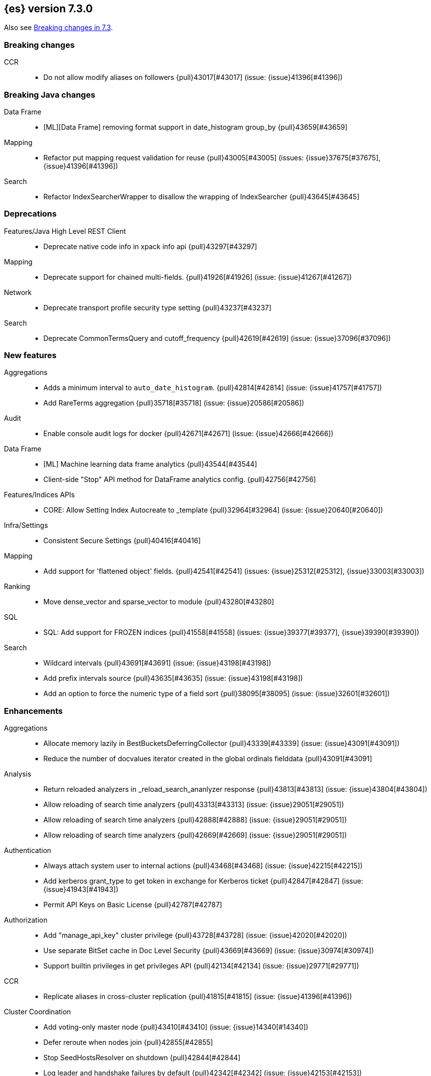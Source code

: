 [[release-notes-7.3.0]]
== {es} version 7.3.0

Also see <<breaking-changes-7.3,Breaking changes in 7.3>>.

[[breaking-7.3.0]]
[float]
=== Breaking changes

CCR::
* Do not allow modify aliases on followers {pull}43017[#43017] (issue: {issue}41396[#41396])



[[breaking-java-7.3.0]]
[float]
=== Breaking Java changes

Data Frame::
* [ML][Data Frame] removing format support in date_histogram group_by {pull}43659[#43659]

Mapping::
* Refactor put mapping request validation for reuse {pull}43005[#43005] (issues: {issue}37675[#37675], {issue}41396[#41396])

Search::
* Refactor IndexSearcherWrapper to disallow the wrapping of IndexSearcher {pull}43645[#43645]



[[deprecation-7.3.0]]
[float]
=== Deprecations

Features/Java High Level REST Client::
* Deprecate native code info in xpack info api {pull}43297[#43297]

Mapping::
* Deprecate support for chained multi-fields. {pull}41926[#41926] (issue: {issue}41267[#41267])

Network::
* Deprecate transport profile security type setting {pull}43237[#43237]

Search::
* Deprecate CommonTermsQuery and cutoff_frequency {pull}42619[#42619] (issue: {issue}37096[#37096])



[[feature-7.3.0]]
[float]
=== New features

Aggregations::
* Adds a minimum interval to `auto_date_histogram`. {pull}42814[#42814] (issue: {issue}41757[#41757])
* Add RareTerms aggregation {pull}35718[#35718] (issue: {issue}20586[#20586])

Audit::
* Enable console audit logs for docker {pull}42671[#42671] (issue: {issue}42666[#42666])

Data Frame::
* [ML] Machine learning data frame analytics {pull}43544[#43544]
* Client-side "Stop" API method for DataFrame analytics config. {pull}42756[#42756]

Features/Indices APIs::
* CORE: Allow Setting Index Autocreate to _template {pull}32964[#32964] (issue: {issue}20640[#20640])

Infra/Settings::
* Consistent Secure Settings {pull}40416[#40416]

Mapping::
* Add support for 'flattened object' fields. {pull}42541[#42541] (issues: {issue}25312[#25312], {issue}33003[#33003])

Ranking::
* Move dense_vector and sparse_vector to module {pull}43280[#43280]

SQL::
* SQL: Add support for FROZEN indices {pull}41558[#41558] (issues: {issue}39377[#39377], {issue}39390[#39390])

Search::
* Wildcard intervals {pull}43691[#43691] (issue: {issue}43198[#43198])
* Add prefix intervals source {pull}43635[#43635] (issue: {issue}43198[#43198])
* Add an option to force the numeric type of a field sort {pull}38095[#38095] (issue: {issue}32601[#32601])



[[enhancement-7.3.0]]
[float]
=== Enhancements

Aggregations::
* Allocate memory lazily in BestBucketsDeferringCollector {pull}43339[#43339] (issue: {issue}43091[#43091])
* Reduce the number of docvalues iterator created in the global ordinals fielddata {pull}43091[#43091]

Analysis::
* Return reloaded analyzers in _reload_search_ananlyzer response {pull}43813[#43813] (issue: {issue}43804[#43804])
* Allow reloading of search time analyzers {pull}43313[#43313] (issue: {issue}29051[#29051])
* Allow reloading of search time analyzers {pull}42888[#42888] (issue: {issue}29051[#29051])
* Allow reloading of search time analyzers {pull}42669[#42669] (issue: {issue}29051[#29051])

Authentication::
* Always attach system user to internal actions {pull}43468[#43468] (issue: {issue}42215[#42215])
* Add kerberos grant_type to get token in exchange for Kerberos ticket {pull}42847[#42847] (issue: {issue}41943[#41943])
* Permit API Keys on Basic License {pull}42787[#42787]

Authorization::
* Add "manage_api_key" cluster privilege {pull}43728[#43728] (issue: {issue}42020[#42020])
* Use separate BitSet cache in Doc Level Security {pull}43669[#43669] (issue: {issue}30974[#30974])
* Support builtin privileges in get privileges API {pull}42134[#42134] (issue: {issue}29771[#29771])

CCR::
* Replicate aliases in cross-cluster replication {pull}41815[#41815] (issue: {issue}41396[#41396])

Cluster Coordination::
* Add voting-only master node {pull}43410[#43410] (issue: {issue}14340[#14340])
* Defer reroute when nodes join {pull}42855[#42855]
* Stop SeedHostsResolver on shutdown {pull}42844[#42844]
* Log leader and handshake failures by default {pull}42342[#42342] (issue: {issue}42153[#42153])

Data Frame::
* [ML][Data Frame] add node attr to GET _stats {pull}43842[#43842] (issue: {issue}43743[#43743])
* [ML][Data Frame] Add deduced mappings to _preview response payload {pull}43742[#43742] (issue: {issue}39250[#39250])
* Add version and create_time to data frame analytics config {pull}43683[#43683]
* [ML] Tag destination index with data frame metadata {pull}43567[#43567]
* [ML][Data Frame] Add support for allow_no_match for endpoints {pull}43490[#43490] (issue: {issue}42766[#42766])
* [ML][Data Frame] Add version and create_time to transform config {pull}43384[#43384] (issue: {issue}43037[#43037])
* [ML][Data Frame] have sum map to a double to prevent overflows {pull}43213[#43213]
* [ML][Data Frame] adds new pipeline field to dest config {pull}43124[#43124] (issue: {issue}43061[#43061])
* [ML][Data Frame] write a warning audit on bulk index failures {pull}43106[#43106]
* [ML] [Data Frame] add support for weighted_avg agg {pull}42646[#42646]

Distributed::
* Improve Close Index Response {pull}39687[#39687] (issue: {issue}33888[#33888])

Engine::
* Remove sort by primary term when reading soft-deletes {pull}43845[#43845]
* Refresh translog stats after translog trimming in NoOpEngine {pull}43825[#43825] (issue: {issue}43156[#43156])
* Expose translog stats in ReadOnlyEngine {pull}43752[#43752]
* Do not use soft-deletes to resolve indexing strategy {pull}43336[#43336] (issues: {issue}35230[#35230], {issue}42979[#42979], {issue}43202[#43202])
* Rebuild version map when opening internal engine {pull}43202[#43202] (issues: {issue}40741[#40741], {issue}42979[#42979])
* Only load FST off heap if we are actually using mmaps for the term dictionary {pull}43158[#43158] (issue: {issue}43150[#43150])
* Trim translog for closed indices {pull}43156[#43156] (issue: {issue}42445[#42445])
* Also mmap terms index (`.tip`) files for hybridfs {pull}43150[#43150] (issue: {issue}42838[#42838])
* Add a merge policy that prunes ID postings for soft-deleted but retained documents {pull}40741[#40741]

Features/Indices APIs::
* Remove "template" field in IndexTemplateMetaData {pull}42099[#42099] (issue: {issue}38502[#38502])

Features/Ingest::
* Avoid HashMap construction on Grok non-match {pull}42444[#42444]
* Improve how internal representation of pipelines are updated {pull}42257[#42257]

Features/Java High Level REST Client::
* Add _reload_search_analyzers endpoint to HLRC {pull}43733[#43733] (issue: {issue}43313[#43313])
* Bulk processor concurrent requests {pull}41451[#41451]

Features/Java Low Level REST Client::
* Adapt low-level REST client to java 8 {pull}41537[#41537] (issue: {issue}38540[#38540])

Features/Monitoring::
* Expand beats_system role privileges {pull}40876[#40876]

Features/Watcher::
* Watcher: Allow to execute actions for each element in array {pull}41997[#41997] (issue: {issue}34546[#34546])

Infra/Core::
* Shortcut simple patterns ending in `*` {pull}43904[#43904]
* Prevent merging nodes' data paths {pull}42665[#42665] (issue: {issue}42489[#42489])
* Deprecation info for joda-java migration on 7.x {pull}42659[#42659] (issue: {issue}42010[#42010])
* Implement XContentParser.genericMap and XContentParser.genericMapOrdered methods {pull}42059[#42059]

Infra/Packaging::
* Omit JDK sources archive from bundled JDK {pull}42821[#42821]

Infra/Plugins::
* Enable node roles to be pluggable {pull}43175[#43175]

Infra/Scripting::
* Add annotations to Painless whitelist {pull}43239[#43239]
* Add painless method getByPath, get value from nested collections with dotted path {pull}43170[#43170] (issue: {issue}42769[#42769])
* Add painless method getByPath, get value from nested collections with dotted path {pull}43129[#43129] (issue: {issue}42769[#42769])

Machine Learning::
* [ML] Improve message when native controller cannot connect {pull}43565[#43565] (issue: {issue}42341[#42341])
* [ML] Introduce a setting for the process connect timeout {pull}43234[#43234]
* Report exponential_avg_bucket_processing_time which gives more weight to recent buckets {pull}43189[#43189] (issue: {issue}29857[#29857])
* [ML] Restrict detection of epoch timestamps in find_file_structure {pull}43188[#43188]
* [ML] Adding support for geo_shape, geo_centroid, geo_point in datafeeds {pull}42969[#42969] (issue: {issue}42820[#42820])
* [ML] Add earliest and latest timestamps to field stats {pull}42890[#42890]
* [ML] Change dots in CSV column names to underscores {pull}42839[#42839] (issue: {issue}26800[#26800])
* Report timing stats as part of the Job stats response {pull}42709[#42709] (issue: {issue}29857[#29857])
* [ML] Better detection of binary input in find_file_structure {pull}42707[#42707]
* [ML] Use map and filter instead of flatMap in find_file_structure {pull}42534[#42534]
* [ML] Add a limit on line merging in find_file_structure {pull}42501[#42501] (issue: {issue}38086[#38086])
* Implement factory methods for ValidationException {pull}41993[#41993]
* [ML] Improve file structure finder timestamp format determination {pull}41948[#41948] (issues: {issue}35132[#35132], {issue}35137[#35137], {issue}38086[#38086])
* Increase maximum forecast interval to 10 years. {pull}41082[#41082] (issue: {issue}41103[#41103])

Mapping::
* Add dims parameter to dense_vector mapping {pull}43444[#43444]
* Added parsing of erroneous field value {pull}42321[#42321] (issue: {issue}41372[#41372])

Network::
* Do not hang on unsupported HTTP methods {pull}43362[#43362]

Ranking::
* Distance measures for dense and sparse vectors {pull}37947[#37947] (issue: {issue}31615[#31615])

Recovery::
* Make peer recovery send file info step async {pull}43792[#43792] (issue: {issue}36195[#36195])
* Make peer recovery clean files step async {pull}43787[#43787] (issue: {issue}36195[#36195])

Reindex::
* Reindex max_docs parameter name {pull}41894[#41894] (issue: {issue}24344[#24344])

Search::
* Split search in two when made against read-only and write indices {pull}42510[#42510] (issue: {issue}40900[#40900])
* Rename SearchRequest#crossClusterSearch {pull}42363[#42363]
* Allow `fields` to be set to `*` {pull}42301[#42301] (issue: {issue}39577[#39577])
* Search - enable low_level_cancellation by default. {pull}42291[#42291] (issue: {issue}26258[#26258])
* Cut over ClusterSearchShardsGroup to Writeable {pull}41788[#41788]
* Disable max score optimization for queries with unbounded max scores {pull}41361[#41361]

Snapshot/Restore::
* Recursive Delete on BlobContainer {pull}43281[#43281] (issue: {issue}42189[#42189])
* Add SAS Token Authentication Support to Azure Repo Plugin {pull}42982[#42982] (issue: {issue}42117[#42117])
* Enable Parallel Deletes in Azure Repository {pull}42783[#42783]
* Add Ability to List Child Containers to BlobContainer {pull}42653[#42653] (issue: {issue}42189[#42189])
* Add custom metadata to snapshots {pull}41281[#41281] (issue: {issue}40638[#40638])

Store::
* Shard CLI tool always check shards {pull}41480[#41480] (issue: {issue}41298[#41298])



[[bug-7.3.0]]
[float]
=== Bug fixes

Aggregations::
* Set document on script when using Bytes.WithScript {pull}43390[#43390]
* Bug fix to allow access to top level params in reduce script {pull}42096[#42096] (issue: {issue}42046[#42046])

Allocation::
* Avoid parallel reroutes in DiskThresholdMonitor {pull}43381[#43381] (issue: {issue}40174[#40174])
* Reset failed allocation counter before executing routing commands {pull}42658[#42658] (issue: {issue}39546[#39546])
* Validate routing commands using updated routing state {pull}42066[#42066] (issue: {issue}41050[#41050])

Analysis::
* Actually close IndexAnalyzers contents {pull}43914[#43914]
* Issue deprecation warnings for preconfigured delimited_payload_filter {pull}43684[#43684] (issues: {issue}26625[#26625], {issue}43568[#43568])
* Use preconfigured filters correctly in Analyze API {pull}43568[#43568] (issue: {issue}43002[#43002])
* Require [articles] setting in elision filter {pull}43083[#43083] (issue: {issue}43002[#43002])

Authentication::
* Fix Token Service retry mechanism {pull}39639[#39639]

CCR::
* CCR should not replicate private/internal settings {pull}43067[#43067] (issue: {issue}41268[#41268])

CRUD::
* Fix NPE when rejecting bulk updates {pull}42923[#42923]
* Fix "size" field in the body of AbstractBulkByScrollRequest {pull}35742[#35742] (issue: {issue}35636[#35636])

Cluster Coordination::
* Local node is discovered when cluster fails {pull}43316[#43316]
* Reset state recovery after successful recovery {pull}42576[#42576] (issue: {issue}39172[#39172])
* Cluster state from API should always have a master {pull}42454[#42454] (issues: {issue}38331[#38331], {issue}38432[#38432])
* Omit non-masters in ClusterFormationFailureHelper {pull}41344[#41344]

Data Frame::
* [ML-DataFrame] audit message missing for autostop {pull}43984[#43984] (issue: {issue}43977[#43977])
* [ML-Data Frame] Add data frame transform cluster privileges to HLRC {pull}43879[#43879]
* [ML][Data Frame] fix progress measurement for continuous transforms {pull}43838[#43838]
* [ML][Data Frame] improve pivot nested field validations {pull}43548[#43548]
* [ML][Data Frame] Adjusting error message {pull}43455[#43455]
* [Ml Data Frame] Size the GET stats search by number of Ids requested {pull}43206[#43206] (issue: {issue}43203[#43203])
* [ML-DataFrame] rewrite start and stop to answer with acknowledged {pull}42589[#42589] (issue: {issue}42450[#42450])
* [ML Data Frame] Set DF task state to stopped when stopping   {pull}42516[#42516] (issue: {issue}42441[#42441])
* [ML-DataFrame] add support for fixed_interval, calendar_interval, remove interval {pull}42427[#42427] (issues: {issue}33727[#33727], {issue}42297[#42297])

Distributed::
* Fix DefaultShardOperationFailedException subclass xcontent serialization {pull}43435[#43435] (issue: {issue}43423[#43423])
* Advance checkpoints only after persisting ops {pull}43205[#43205]
* Avoid loading retention leases while writing them {pull}42620[#42620] (issue: {issue}41430[#41430])
* Do not use ifSeqNo for update requests on mixed cluster {pull}42596[#42596] (issue: {issue}42561[#42561])
* Ensure relocation target still tracked when start handoff {pull}42201[#42201]

Engine::
* AsyncIOProcessor preserve thread context {pull}43729[#43729]
* Account soft deletes for committed segments {pull}43126[#43126] (issue: {issue}43103[#43103])
* Prune _id of only docs below local checkpoint of safe commit {pull}43051[#43051] (issues: {issue}40741[#40741], {issue}42979[#42979])
* Improve translog corruption detection {pull}42744[#42744] (issue: {issue}42661[#42661])

Features/CAT APIs::
* Fix indices shown in _cat/indices {pull}43286[#43286] (issues: {issue}33888[#33888], {issue}38824[#38824], {issue}39933[#39933])

Features/ILM::
* Account for node versions during allocation in ILM Shrink {pull}43300[#43300] (issue: {issue}41879[#41879])
* Narrow period of Shrink action in which ILM prevents stopping {pull}43254[#43254] (issue: {issue}43253[#43253])
* Make ILM force merging best effort {pull}43246[#43246] (issues: {issue}42824[#42824], {issue}43245[#43245])

Features/Indices APIs::
* Prevent NullPointerException in TransportRolloverAction {pull}43353[#43353] (issue: {issue}43296[#43296])

Features/Ingest::
* Read the default pipeline for bulk upsert through an alias {pull}41963[#41963]

Features/Java High Level REST Client::
* Fix CreateRepository Requeset in HLRC {pull}43522[#43522] (issue: {issue}43521[#43521])

Features/Stats::
* Return 0 for negative "free" and "total" memory reported by the OS {pull}42725[#42725] (issue: {issue}42157[#42157])

Features/Watcher::
* NullPointerException when creating a watch with Jira action (#41922) {pull}42081[#42081]
* fix unlikely bug that can prevent Watcher from restarting {pull}42030[#42030]

Infra/Core::
* scheduleAtFixedRate would hang {pull}42993[#42993] (issue: {issue}38441[#38441])
* Only ignore IOException when fsyncing on dirs {pull}42972[#42972] (issue: {issue}42950[#42950])
* Fix alpha build error message when generate version object from version string {pull}40406[#40406]
* Bat scripts to work with JAVA_HOME with parantheses {pull}39712[#39712] (issues: {issue}30606[#30606], {issue}33405[#33405], {issue}38578[#38578], {issue}38624[#38624])
* Change licence expiration date pattern {pull}39681[#39681] (issue: {issue}39136[#39136])

Infra/Packaging::
* Fix the bundled jdk flag to be passed through windows startup {pull}43502[#43502]

Infra/REST API::
* Remove deprecated _source_exclude and _source_include from get API spec {pull}42188[#42188]

Infra/Scripting::
* Allow aggregations using expressions to use _score {pull}42652[#42652]

Machine Learning::
* [ML] Fix datafeed checks when a concrete remote index is present {pull}43923[#43923]
* [ML] Fix possible race condition when closing an opening job {pull}42506[#42506]

Mapping::
* Prevent types deprecation warning for indices.exists requests {pull}43963[#43963] (issue: {issue}43905[#43905])
* Fix index_prefix sub field name on nested text fields {pull}43862[#43862] (issue: {issue}43741[#43741])
* Fix possible NPE in put mapping validators {pull}43000[#43000] (issue: {issue}37675[#37675])
* Allow big integers and decimals to be mapped dynamically. {pull}42827[#42827] (issue: {issue}37846[#37846])

Network::
* Reconnect remote cluster when seeds are changed {pull}43379[#43379] (issue: {issue}37799[#37799])
* Don't require TLS for single node clusters {pull}42826[#42826]
* Fix Class Load Order in Netty4Plugin {pull}42591[#42591] (issue: {issue}42532[#42532])

Recovery::
* Ensure to access RecoveryState#fileDetails under lock {pull}43839[#43839]
* Make Recovery API support `detailed` params {pull}29076[#29076] (issue: {issue}28910[#28910])

Reindex::
* Properly serialize remote query in ReindexRequest {pull}43457[#43457] (issues: {issue}43406[#43406], {issue}43456[#43456])
* Fixing handling of auto slices in bulk scroll requests {pull}43050[#43050]
* Remote reindex failure parse fix {pull}42928[#42928]
* Fix concurrent search and index delete {pull}42621[#42621] (issue: {issue}28053[#28053])
* Propogate version in reindex from remote search {pull}42412[#42412] (issue: {issue}31908[#31908])

SQL::
* SQL: fix NPE in case of subsequent scrolled requests for a CSV/TSV formatted response {pull}43365[#43365] (issue: {issue}43327[#43327])
* Geo: Add coerce support to libs/geo WKT parser {pull}43273[#43273] (issue: {issue}43173[#43173])
* SQL: Increase hard limit for sorting on aggregates {pull}43220[#43220] (issue: {issue}43168[#43168])
* SQL: Fix wrong results when sorting on aggregate {pull}43154[#43154] (issue: {issue}42851[#42851])
* SQL: cover the Integer type when extracting values from _source {pull}42859[#42859] (issue: {issue}42858[#42858])

Search::
* Fix wrong logic in `match_phrase` query with multi-word synonyms {pull}43941[#43941] (issue: {issue}43308[#43308])
* Fix UOE on search requests that match a sparse role query {pull}43668[#43668] (issue: {issue}42857[#42857])
* Fix propagation of enablePositionIncrements in QueryStringQueryBuilder {pull}43578[#43578] (issue: {issue}43574[#43574])
* Fix score mode of the MinimumScoreCollector {pull}43527[#43527] (issue: {issue}43497[#43497])
* Fix round up of date range without rounding {pull}43303[#43303] (issue: {issue}43277[#43277])
* SearchRequest#allowPartialSearchResults does not handle successful retries {pull}43095[#43095] (issue: {issue}40743[#40743])
* Wire query cache into sorting nested-filter computation {pull}42906[#42906] (issue: {issue}42813[#42813])
* Fix auto fuzziness in query_string query {pull}42897[#42897]
* Fix IntervalBuilder#analyzeText to never return `null` {pull}42750[#42750] (issue: {issue}42587[#42587])
* Fix sorting on nested field with unmapped {pull}42451[#42451] (issue: {issue}33644[#33644])
* Deduplicate alias and concrete fields in query field expansion {pull}42328[#42328]

Security::
* SecurityIndexSearcherWrapper doesn't always carry over caches and similarity {pull}43436[#43436]
* Detect when security index is closed {pull}42191[#42191]

Snapshot/Restore::
* Fix Azure List by Prefix Bug {pull}42713[#42713]

Store::
* Remove usage of FileSwitchDirectory  {pull}42937[#42937] (issue: {issue}37111[#37111])
* Fix Infinite Loops in ExceptionsHelper#unwrap {pull}42716[#42716] (issue: {issue}42340[#42340])

Suggesters::
* Fix suggestions for empty indices {pull}42927[#42927] (issue: {issue}42473[#42473])
* Skip explain phase when only suggestions are requested {pull}41739[#41739] (issue: {issue}31260[#31260])



[[regression-7.3.0]]
[float]
=== Regressions

Infra/Core::
* Restore date aggregation performance in UTC case {pull}38221[#38221] (issue: {issue}37826[#37826])



[[upgrade-7.3.0]]
[float]
=== Upgrades

Discovery-Plugins::
* Upgrade AWS SDK to Latest Version {pull}42708[#42708]

Engine::
* Upgrade to Lucene 8.1.0 {pull}42214[#42214]

Infra/Core::
* Upgrade HPPC to version 0.8.1 {pull}43025[#43025]

Network::
* Upgrade to Netty 4.1.36 {pull}42543[#42543] (issue: {issue}42532[#42532])

Snapshot/Restore::
* Upgrade GCS Repository Dependencies {pull}43142[#43142]



